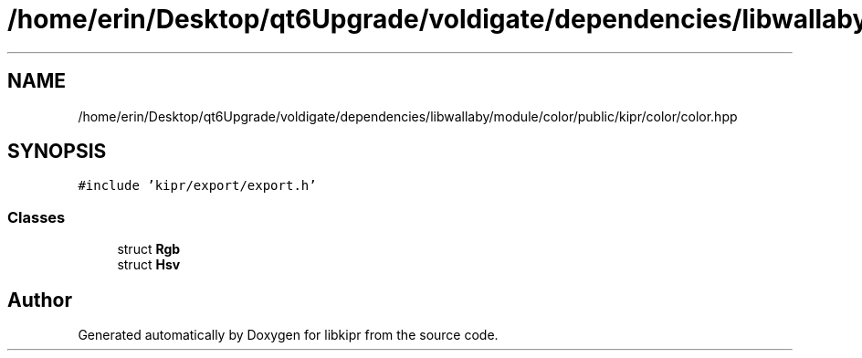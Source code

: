 .TH "/home/erin/Desktop/qt6Upgrade/voldigate/dependencies/libwallaby/module/color/public/kipr/color/color.hpp" 3 "Wed Sep 4 2024" "Version 1.0.0" "libkipr" \" -*- nroff -*-
.ad l
.nh
.SH NAME
/home/erin/Desktop/qt6Upgrade/voldigate/dependencies/libwallaby/module/color/public/kipr/color/color.hpp
.SH SYNOPSIS
.br
.PP
\fC#include 'kipr/export/export\&.h'\fP
.br

.SS "Classes"

.in +1c
.ti -1c
.RI "struct \fBRgb\fP"
.br
.ti -1c
.RI "struct \fBHsv\fP"
.br
.in -1c
.SH "Author"
.PP 
Generated automatically by Doxygen for libkipr from the source code\&.
